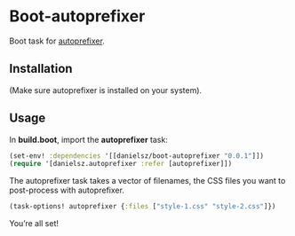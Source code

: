 * Boot-autoprefixer

Boot task for [[https://github.com/postcss/autoprefixer][autoprefixer]]. 

** Installation

(Make sure autoprefixer is installed on your system).

[[http://clojars.org/danielsz/boot-autoprefixer/latest-version.svg]]

** Usage

In *build.boot*,  import the *autoprefixer* task:

#+BEGIN_SRC clojure
(set-env! :dependencies '[[danielsz/boot-autoprefixer "0.0.1"]])
(require '[danielsz.autoprefixer :refer [autoprefixer]])
#+END_SRC

The autoprefixer task takes a vector of filenames, the CSS files you want to post-process with autoprefixer.

#+BEGIN_SRC clojure
(task-options! autoprefixer {:files ["style-1.css" "style-2.css"]})
#+END_SRC

You’re all set!

